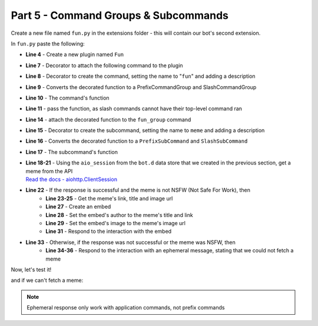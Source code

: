 Part 5 - Command Groups & Subcommands
=====================================

Create a new file named ``fun.py`` in the extensions folder - this will contain our bot's second extension.

In ``fun.py`` paste the following:

.. code-block:: python
    :linenos:

    import hikari
    import lightbulb

    fun_plugin = lightbulb.Plugin("Fun")


    @fun_plugin.command
    @lightbulb.command("fun", "All the entertainment commands you'll ever need!")
    @lightbulb.implements(lightbulb.PrefixCommandGroup, lightbulb.SlashCommandGroup)
    async def fun_group(ctx: lightbulb.Context) -> None:
        pass  # as slash commands cannot have their top-level command ran, we simply pass here


    @fun_group.child
    @lightbulb.command("meme", "Get a meme!")
    @lightbulb.implements(lightbulb.PrefixSubCommand, lightbulb.SlashSubCommand)
    async def meme_subcommand(ctx: lightbulb.Context) -> None:
        async with ctx.bot.d.aio_session.get(
            "https://meme-api.herokuapp.com/gimme"
        ) as response:
            res = await response.json()
            if response.ok and res["nsfw"] != True:
                link = res["postLink"]
                title = res["title"]
                img_url = res["url"]

                embed = hikari.Embed(colour=0x3B9DFF)
                embed.set_author(name=title, url=link)
                embed.set_image(img_url)

                await ctx.respond(embed)

            else:
                await ctx.respond(
                    "Could not fetch a meme :c", flags=hikari.MessageFlag.EPHEMERAL
                )


    def load(bot: lightbulb.BotApp) -> None:
        bot.add_plugin(fun_plugin)

- **Line 4** - Create a new plugin named ``Fun``
- **Line 7** - Decorator to attach the following command to the plugin
- **Line 8** - Decorator to create the command, setting the name to "``fun``" and adding a description
- **Line 9** - Converts the decorated function to a PrefixCommandGroup and SlashCommandGroup
- **Line 10** - The command's function
- **Line 11** - pass the function, as slash commands cannot have their top-level command ran
- **Line 14** - attach the decorated function to the ``fun_group`` command
- **Line 15** - Decorator to create the subcommand, setting the name to ``meme`` and adding a description
- **Line 16** - Converts the decorated function to a ``PrefixSubCommand`` and ``SlashSubCommand``
- **Line 17** - The subcommand's function
- | **Line 18-21** - Using the ``aio_session`` from the ``bot.d`` data store that we created in the previous section, get a meme from the API
  | `Read the docs - aiohttp.ClientSession <https://docs.aiohttp.org/en/stable/#client-example>`_
- **Line 22** - If the response is successful and the meme is not NSFW (Not Safe For Work), then
    - **Line 23-25** - Get the meme's link, title and image url
    - **Line 27** - Create an embed
    - **Line 28** - Set the embed's author to the meme's title and link
    - **Line 29** - Set the embed's image to the meme's image url
    - **Line 31** - Respond to the interaction with the embed
- **Line 33** - Otherwise, if the response was not successful or the meme was NSFW, then
    - **Line 34-36** - Respond to the interaction with an ephemeral message, stating that we could not fetch a meme

Now, let's test it!

.. image:: ../_static/meme_1.png

.. image:: ../_static/meme_2.png

and if we can't fetch a meme:

.. image:: ../_static/meme_3.png

.. note::

    Ephemeral response only work with application commands, not prefix commands